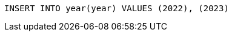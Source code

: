 
[source,sql,id=year-data-init,author=fbiville]
----
INSERT INTO year(year) VALUES (2022), (2023)
----
